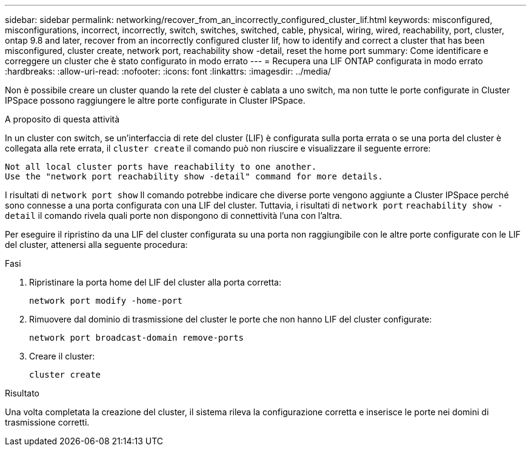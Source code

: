 ---
sidebar: sidebar 
permalink: networking/recover_from_an_incorrectly_configured_cluster_lif.html 
keywords: misconfigured, misconfigurations, incorrect, incorrectly, switch, switches, switched, cable, physical, wiring, wired, reachability, port, cluster, ontap 9.8 and later, recover from an incorrectly configured cluster lif, how to identify and correct a cluster that has been misconfigured, cluster create, network port, reachability show -detail, reset the home port 
summary: Come identificare e correggere un cluster che è stato configurato in modo errato 
---
= Recupera una LIF ONTAP configurata in modo errato
:hardbreaks:
:allow-uri-read: 
:nofooter: 
:icons: font
:linkattrs: 
:imagesdir: ../media/


[role="lead"]
Non è possibile creare un cluster quando la rete del cluster è cablata a uno switch, ma non tutte le porte configurate in Cluster IPSpace possono raggiungere le altre porte configurate in Cluster IPSpace.

.A proposito di questa attività
In un cluster con switch, se un'interfaccia di rete del cluster (LIF) è configurata sulla porta errata o se una porta del cluster è collegata alla rete errata, il `cluster create` il comando può non riuscire e visualizzare il seguente errore:

....
Not all local cluster ports have reachability to one another.
Use the "network port reachability show -detail" command for more details.
....
I risultati di `network port show` Il comando potrebbe indicare che diverse porte vengono aggiunte a Cluster IPSpace perché sono connesse a una porta configurata con una LIF del cluster. Tuttavia, i risultati di `network port` `reachability show -detail` il comando rivela quali porte non dispongono di connettività l'una con l'altra.

Per eseguire il ripristino da una LIF del cluster configurata su una porta non raggiungibile con le altre porte configurate con le LIF del cluster, attenersi alla seguente procedura:

.Fasi
. Ripristinare la porta home del LIF del cluster alla porta corretta:
+
....
network port modify -home-port
....
. Rimuovere dal dominio di trasmissione del cluster le porte che non hanno LIF del cluster configurate:
+
....
network port broadcast-domain remove-ports
....
. Creare il cluster:
+
....
cluster create
....


.Risultato
Una volta completata la creazione del cluster, il sistema rileva la configurazione corretta e inserisce le porte nei domini di trasmissione corretti.
